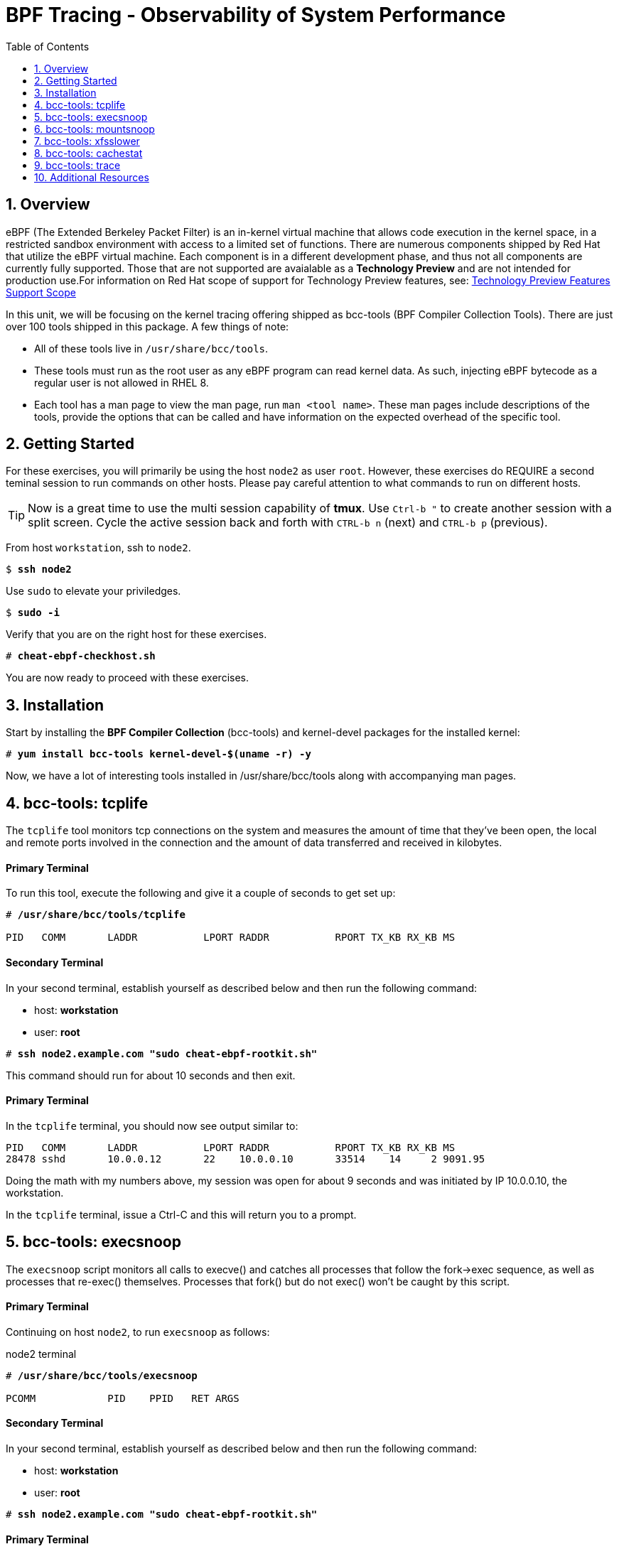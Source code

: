 :sectnums:
:sectnumlevels: 3
:markup-in-source: verbatim,attributes,quotes
ifdef::env-github[]
:tip-caption: :bulb:
:note-caption: :information_source:
:important-caption: :heavy_exclamation_mark:
:caution-caption: :fire:
:warning-caption: :warning:
endif::[]

:toc:
:toclevels: 1

= BPF Tracing - Observability of System Performance

== Overview

eBPF (The Extended Berkeley Packet Filter) is an in-kernel virtual machine that allows code execution in the kernel space, in a restricted sandbox environment with access to a limited set of functions. There are numerous components shipped by Red Hat that utilize the eBPF virtual machine. Each component is in a different development phase, and thus not all components are currently fully supported. Those that are not supported are avaialable as a *Technology Preview* and are not intended for production use.For information on Red Hat scope of support for Technology Preview features, see: link:https://access.redhat.com/support/offerings/techpreview/[Technology Preview Features Support Scope]

In this unit, we will be focusing on the kernel tracing offering shipped as bcc-tools (BPF Compiler Collection Tools). There are just over 100 tools shipped in this package. A few things of note:

     * All of these tools live in `/usr/share/bcc/tools`.
     * These tools must run as the root user as any eBPF program can read kernel data. As such, injecting eBPF bytecode as a regular user is not allowed in RHEL 8.
     * Each tool has a man page to view the man page, run `man <tool name>`. These man pages include descriptions of the tools, provide the options that can be called and have information on the expected overhead of the specific tool.

== Getting Started

For these exercises, you will primarily be using the host `node2` as user `root`.  However, these exercises do REQUIRE a second teminal session to run commands on other hosts.  Please pay careful attention to what commands to run on different hosts.

TIP: Now is a great time to use the multi session capability of *tmux*.  Use `Ctrl-b "` to create another session with a split screen.  Cycle the active session back and forth with `CTRL-b n` (next) and `CTRL-b p` (previous).

From host `workstation`, ssh to `node2`.

[bash,options="nowrap",subs="{markup-in-source}"]
----
$ *ssh node2*
----

Use `sudo` to elevate your priviledges.

[bash,options="nowrap",subs="{markup-in-source}"]
----
$ *sudo -i*
----

Verify that you are on the right host for these exercises.

[bash,options="nowrap",subs="{markup-in-source}"]
----
# *cheat-ebpf-checkhost.sh*
----

You are now ready to proceed with these exercises.

== Installation

Start by installing the *BPF Compiler Collection* (bcc-tools) and kernel-devel packages for the installed kernel:

[bash,options="nowrap",subs="{markup-in-source}"]
----
# *yum install bcc-tools kernel-devel-$(uname -r) -y*
----

Now, we have a lot of interesting tools installed in /usr/share/bcc/tools along with accompanying man pages.

== bcc-tools: tcplife

The `tcplife` tool monitors tcp connections on the system and measures the amount of time that they've been open, the local and remote ports involved in the connection and the amount of data transferred and received in kilobytes.

[discrete]
==== Primary Terminal

To run this tool, execute the following and give it a couple of seconds to get set up:

[bash,options="nowrap",subs="{markup-in-source}"]
----
# */usr/share/bcc/tools/tcplife*

PID   COMM       LADDR           LPORT RADDR           RPORT TX_KB RX_KB MS
----

[discrete]
==== Secondary Terminal

In your second terminal, establish yourself as described below and then run the following command:

  * host: *workstation*
  * user: *root*

[bash,options="nowrap",subs="{markup-in-source}"]
----
# *ssh node2.example.com "sudo cheat-ebpf-rootkit.sh"*
----

This command should run for about 10 seconds and then exit.  

[discrete]
==== Primary Terminal

In the `tcplife` terminal, you should now see output similar to:

[source,options="nowrap",subs="{markup-in-source}"]
----
PID   COMM       LADDR           LPORT RADDR           RPORT TX_KB RX_KB MS
28478 sshd       10.0.0.12       22    10.0.0.10       33514    14     2 9091.95
----

Doing the math with my numbers above, my session was open for about 9 seconds and was initiated by IP 10.0.0.10, the workstation.

In the `tcplife` terminal, issue a Ctrl-C and this will return you to a prompt.

== bcc-tools: execsnoop

The `execsnoop` script monitors all calls to execve() and catches all processes that follow the fork->exec sequence, as well as processes that re-exec() themselves. Processes that fork() but do not exec() won't be caught by this script.

[discrete]
==== Primary Terminal

Continuing on host `node2`, to run `execsnoop` as follows:

.node2 terminal
[bash,options="nowrap",subs="{markup-in-source}"]
----
# */usr/share/bcc/tools/execsnoop*

PCOMM            PID    PPID   RET ARGS
----

[discrete]
==== Secondary Terminal

In your second terminal, establish yourself as described below and then run the following command:

  * host: *workstation*
  * user: *root*

[bash,options="nowrap",subs="{markup-in-source}"]
----
# *ssh node2.example.com "sudo cheat-ebpf-rootkit.sh"*
----

[discrete]
==== Primary Terminal

In the `execsnoop` terminal, you should see output similar to:

[source,options="nowrap",subs="{markup-in-source}"]
----
PCOMM            PID    PPID   RET ARGS
sshd             28512  749      0 /usr/sbin/sshd -D -oCiphers=aes256-gcm@openssh.com,chacha20-poly1305@openssh.com,aes256-ctr,aes256-cbc,aes128-gcm@openssh.com,aes128-ctr,aes128-cb -oMACs=hmac-sha2-256-etm@openssh.com,hmac-sha1-etm@openssh.com,umac-128-etm@openssh.com,hmac-sha2-512-etm@openssh.com,hmac-sha2- -oGSSAPIKexAlgorithms=gss-gex-sha1-,gss-group14-sha1- -oKexAlgorithms=curve25519-sha256@libssh.org,ecdh-sha2-nistp256,ecdh-sha2-nistp384,ecdh-sha2-nistp521,diffie-hellman-group-excha -oHostKeyAlgorithms=rsa-sha2-256,ecdsa-sha2-nistp256,ecdsa-sha2-nistp256-cert-v01@openssh.com,ecdsa-sha2-nistp384,ecdsa-sha2-nis -oPubkeyAcceptedKeyTypes=rsa-sha2-256,ecdsa-sha2-nistp256,ecdsa-sha2-nistp256-cert-v01@openssh.com,ecdsa-sha2-nistp384,ecdsa-sha -R
unix_chkpwd      28514  28512    0 /usr/sbin/unix_chkpwd root chkexpiry
bash             28516  28515    0 /bin/bash -c cheat-ebpf-rootkit.sh
grepconf.sh      28517  28516    0 /usr/libexec/grepconf.sh -c
grep             28518  28517    0 /usr/bin/grep -qsi ^COLOR.*none /etc/GREP_COLORS
grepconf.sh      28519  28516    0 /usr/libexec/grepconf.sh -c
grep             28520  28519    0 /usr/bin/grep -qsi ^COLOR.*none /etc/GREP_COLORS
grepconf.sh      28521  28516    0 /usr/libexec/grepconf.sh -c
grep             28522  28521    0 /usr/bin/grep -qsi ^COLOR.*none /etc/GREP_COLORS
sed              28524  28523    0 /usr/bin/sed -r -e s/^[[:blank:]]*([[:upper:]_]+)=([[:print:][:digit:]\._-]+|"[[:print:][:digit:]\._-]+")/export \1=\2/;t;d /etc/locale.conf
uname            28525  28516    0 /usr/bin/uname -a
sleep            28526  28516    0 /usr/bin/sleep 1
who              28527  28516    0 /usr/bin/who
sleep            28528  28516    0 /usr/bin/sleep 1
grep             28530  28516    0 /usr/bin/grep root /etc/passwd
sleep            28531  28516    0 /usr/bin/sleep 1
grep             28532  28516    0 /usr/bin/grep root /etc/shadow
sleep            28533  28516    0 /usr/bin/sleep 1
cat              28534  28516    0 /usr/bin/cat /etc/fstab
sleep            28535  28516    0 /usr/bin/sleep 1
ps               28536  28516    0 /usr/bin/ps -ef
sleep            28537  28516    0 /usr/bin/sleep 1
netstat          28538  28516    0 /usr/bin/netstat -tulpn
sleep            28539  28516    0 /usr/bin/sleep 1
getenforce       28540  28516    0 /usr/sbin/getenforce
sleep            28541  28516    0 /usr/bin/sleep 1
firewall-cmd     28542  28516    0 /usr/bin/firewall-cmd --state
----

This shows you all the processes that ran exec() during that ssh login, their PID, their parent PID, their return code, and the arguments that were sent to the process. You could keep monitoring this for quite some time to catch potential bad actors on the system.

In the `execsnoop` terminal, issue a Ctrl-C and this will return you to a prompt.

== bcc-tools: mountsnoop

Similar in nature to `execsnoop`, `mountsnoop` traces the mount() and umount() syscalls, which show which processes are attempting to mount or unmount filesystems.

[discrete]
==== Primary Terminal

To run this script, execute the following on `node2`:

[bash,options="nowrap",subs="{markup-in-source}"]
----
# */usr/share/bcc/tools/mountsnoop*

COMM             PID     TID     MNT_NS      CALL
----

[discrete]
==== Secondary Terminal

*PAY ATTENTION!!! USING A DIFFERENT HOST*

In your second terminal, establish yourself as described below and then run the following command:

  * host: *node2*
  * user: *root*

Let's try to unmount a mount that we know cannot be unmounted. For this, we'll pick the root filesystem '/'.

[bash,options="nowrap",subs="{markup-in-source}"]
----
# *umount /*

umount: /: target is busy.
----

[discrete]
==== Primary Terminal

Taking a look at the terminal running `mountsnoop`, we see:

[source,options="nowrap",subs="{markup-in-source}"]
----
umount           20001   20001   4026531840  umount("/", 0x0) = -EBUSY
----

This shows us that the mount is busy and cannot be unmounted.

[discrete]
==== Secondary Terminal

Now let's try to unmount a filesystem that we should be able to unmount.  But before doing so, look at the mount options to ensure we can restore it correctly.  On `node2` run the following:

[bash,options="nowrap",subs="{markup-in-source}"]
----
# *grep /dev/shm /proc/mounts*

tmpfs /dev/shm tmpfs *rw,seclabel,nosuid,nodev,relatime* 0 0
----

Now proceed to umount `/dev/shm` on `node2`

[bash,options="nowrap",subs="{markup-in-source}"]
----
# *umount /dev/shm*
----

[discrete]
==== Primary Terminal

Back to the `mountsnoop` terminal and you should see the following:

[source,options="nowrap",subs="{markup-in-source}"]
----
umount           20003   20003   4026531840  umount("/dev/shm", 0x0) = 0
----

The umount command succeeded. 

[discrete]
==== Secondary Terminal

Proceed to restore the /dev/shm mount as follows:

[bash,options="nowrap",subs="{markup-in-source}"]
----
# *mount -t tmpfs -o rw,nosuid,nodev,relatime,seclabel tmpfs /dev/shm*
----

[discrete]
==== Primary Terminal

Finally, back to the `mountsnoop` terminal and you should see the following:

[source,options="nowrap",subs="{markup-in-source}"]
----
mount            20004   20004   4026531840  mount("tmpfs", "/dev/shm", "tmpfs", MS_NOSUID|MS_NODEV|MS_NOEXEC|MS_SYNCHRONOUS|MS_DIRSYNC|MS_NOATIME|MS_NODIRATIME|MS_MOVE|MS_REC|MS_UNBINDABLE|MS_SLAVE|MS_SHARED|MS_I_VERSION|MS_STRICTATIME|MS_LAZYTIME|MS_NOUSER|0x7f2b30000000, "") = 0
----

This shows us that the mount succeeded and all the options that were passed into the system call.

As you can see, the `mountsnoop` tool is very useful for seeing what processes are calling the mount and umount system calls and what the results of those calls are.

In the `mountsnoop` terminal, issue a Ctrl-C and this will return you to a prompt.

== bcc-tools: xfsslower

WARNING: Please check which filesystem your host is using with the command `df -T /`.  If you host is configured with ext4, then substitute the command `ext4slower` in place of `xfsslower`.

The purpose of the `xfsslower` tool (also `ext4slower` and `nfsslower`) is to show you filesystem operations slower than  a particular threshold, that defaults to 10ms. It traces reads, writes, opens, and syncs and then prints out the timestamp of the operation, the process name, the ID, the type of operation, the file offset in kilobytes, the latency of the I/O measured from when it was issued by VFS to the filesystem to when it was completed, and finally, the filename being operated on.

To run this script, do:

[bash,options="nowrap",subs="{markup-in-source}"]
----
# */usr/share/bcc/tools/xfsslower*

Tracing xfs operations slower than 10 ms
TIME     COMM           PID    T BYTES   OFF_KB   LAT(ms) FILENAME
----

Now in another node2 terminal window, let's run:

.[root@node2 ~]#
[bash,options="nowrap",subs="{markup-in-source}"]
----
dd if=/dev/urandom of=bigfile bs=1024 count=20000
----

This writes out a 20M file called bigfile and should not register on your `xfsslower` window.

Now, let's execute the above command in a for loop so that we get more I/O going in parallel:

.[root@node2 ~]#
[bash,options="nowrap",subs="{markup-in-source}"]
----
for i in $(seq 1 10); do dd if=/dev/urandom of=bigfile$i bs=1024 count=20000 & done
----

Now you should see similar output in your `xfsslower` window:

.Command Output
[source,indent=4]
----
TIME     COMM           PID    T BYTES   OFF_KB   LAT(ms) FILENAME
20:44:43 b'dd'          32446  W 1024    778        44.11 b'bigfile1'
20:44:43 b'dd'          32455  W 1024    818        55.11 b'bigfile10'
20:44:43 b'dd'          32452  W 1024    1712       44.11 b'bigfile7'
20:44:43 b'dd'          32455  W 1024    1778       55.02 b'bigfile10'
20:44:43 b'dd'          32451  W 1024    2850       44.11 b'bigfile6'
20:44:43 b'dd'          32447  W 1024    3598       44.10 b'bigfile2'
20:44:43 b'dd'          32451  W 1024    3805       55.11 b'bigfile6'
20:44:43 b'dd'          32446  W 1024    4612       44.28 b'bigfile1'
20:44:43 b'dd'          32446  W 1024    5529       33.01 b'bigfile1'
20:44:43 b'dd'          32454  W 1024    4504       55.11 b'bigfile9'
20:44:43 b'dd'          32447  W 1024    7335       44.10 b'bigfile2'
20:44:43 b'dd'          32455  W 1024    7545       44.02 b'bigfile10'
20:44:43 b'dd'          32446  W 1024    8344       49.16 b'bigfile1'
20:44:43 b'dd'          32448  W 1024    8183       44.18 b'bigfile3'
20:44:43 b'dd'          32447  W 1024    9168       55.10 b'bigfile2'
20:44:43 b'dd'          32449  W 1024    9728       54.10 b'bigfile4'
20:44:43 b'dd'          32454  W 1024    10244      33.11 b'bigfile9'
20:44:43 b'dd'          32447  W 1024    10989      55.02 b'bigfile2'
20:44:43 b'dd'          32453  W 1024    11276      54.10 b'bigfile8'
20:44:43 b'dd'          32453  W 1024    12169      33.10 b'bigfile8'
20:44:43 b'dd'          32451  W 1024    13292      91.11 b'bigfile6'
20:44:43 b'dd'          32453  W 1024    13108      47.24 b'bigfile8'
20:44:43 b'dd'          32448  W 1024    13788      44.01 b'bigfile3'
20:44:43 b'dd'          32454  W 1024    14137      44.23 b'bigfile9'
20:44:43 b'dd'          32446  W 1024    16076      44.02 b'bigfile1'
20:44:43 b'dd'          32447  W 1024    15796      44.26 b'bigfile2'
20:44:44 b'dd'          32446  W 1024    17004      44.10 b'bigfile1'
20:44:44 b'dd'          32455  W 1024    16697      44.16 b'bigfile10'
20:44:44 b'dd'          32450  W 1024    18505      44.01 b'bigfile5'
20:44:44 b'dd'          32451  W 1024    19056      44.17 b'bigfile6'
20:44:44 b'dd'          32446  W 1024    19868      44.38 b'bigfile1'
20:44:44 b'dd'          32452  W 1024    19272      44.14 b'bigfile7'
20:44:44 b'dd'          32455  W 1024    19168      30.75 b'bigfile10'
20:44:44 b'dd'          32453  W 1024    19612      31.16 b'bigfile8'
20:44:44 b'dd'          32454  W 1024    19460      24.59 b'bigfile9'
20:44:44 b'dd'          32447  W 1024    19508      36.20 b'bigfile2'
----

So we can see that when writing these files in parallel, we have xfs operations taking longer than 10ms to complete.

In the `xfsslower` terminal, issue a Ctrl-C and this will return you to a prompt.

== bcc-tools: cachestat

The `cachestat` tool traces kernel page cache functions and prints every five second summaries to aid you in workload characterization.

To run this script, do:

.[root@node2 ~]#
[bash,options="nowrap",subs="{markup-in-source}"]
----
/usr/share/bcc/tools/cachestat
----

You should see the following header print:

.Command Output
[source,indent=4]
----
   TOTAL   MISSES     HITS  DIRTIES   BUFFERS_MB  CACHED_MB
----

In another root terminal on node 2, let's flush the cache and then run our dd for loop from the `xfsslower` section:

.[root@node2 ~]#
[bash,options="nowrap",subs="{markup-in-source}"]
----
echo 3 > /proc/sys/vm/drop_caches
for i in $(seq 1 10); do dd if=/dev/urandom of=bigfile$i bs=1024 count=20000 & done
----

In the `cachestat` window, you should output similar to:

.Command Output
[source,indent=4]
----
   TOTAL   MISSES     HITS  DIRTIES   BUFFERS_MB  CACHED_MB
       0        0        0        0            0        154
   14773      901    13872    44133            1        200
----

This shows that we had 901 page cache misses during a five second period while running the above loop, but during that same second, there were 9,821 hits, indicating great performance from the page cache.

In the `cachestat` terminal, issue a Ctrl-C and this will return you to a prompt.

== bcc-tools: trace

This tool is a swiss army knife allowing you to specify functions to trace and messages to be printed when certain conditions are met. You can read more about this by running:

[bash,options="nowrap",subs="{markup-in-source}"]
----
# *man 8 trace*
----

Let's do a simple trace in which we will dynamically trace the do_sys_open() kernel function and print the names of the files opened. Run this with:

[bash,options="nowrap",subs="{markup-in-source}"]
----
# */usr/share/bcc/tools/trace 'p::do_sys_open "%s", arg2'*
----

Now in another node2 terminal, run:

[bash,options="nowrap",subs="{markup-in-source}"]
----
# *cat /etc/fstab*
----

In the window with `trace` running, you will see something similar to:

[source,options="nowrap",subs="{markup-in-source}"]
----
32559   32559   cat             do_sys_open      b'/etc/ld.so.cache'
32559   32559   cat             do_sys_open      b'/lib64/libc.so.6'
32559   32559   cat             do_sys_open      b'/usr/lib/locale/locale-archive'
32559   32559   cat             do_sys_open      b'/usr/share/locale/locale.alias'
32559   32559   cat             do_sys_open      b'/usr/lib/locale/en_US.UTF-8/LC_IDENTIFICATION'
32559   32559   cat             do_sys_open      b'/usr/lib/locale/en_US.utf8/LC_IDENTIFICATION'
32559   32559   cat             do_sys_open      b'/usr/lib64/gconv/gconv-modules.cache'
32559   32559   cat             do_sys_open      b'/usr/lib/locale/en_US.UTF-8/LC_MEASUREMENT'
32559   32559   cat             do_sys_open      b'/usr/lib/locale/en_US.utf8/LC_MEASUREMENT'
32559   32559   cat             do_sys_open      b'/usr/lib/locale/en_US.UTF-8/LC_TELEPHONE'
32559   32559   cat             do_sys_open      b'/usr/lib/locale/en_US.utf8/LC_TELEPHONE'
32559   32559   cat             do_sys_open      b'/usr/lib/locale/en_US.UTF-8/LC_ADDRESS'
32559   32559   cat             do_sys_open      b'/usr/lib/locale/en_US.utf8/LC_ADDRESS'
32559   32559   cat             do_sys_open      b'/usr/lib/locale/en_US.UTF-8/LC_NAME'
32559   32559   cat             do_sys_open      b'/usr/lib/locale/en_US.utf8/LC_NAME'
32559   32559   cat             do_sys_open      b'/usr/lib/locale/en_US.UTF-8/LC_PAPER'
32559   32559   cat             do_sys_open      b'/usr/lib/locale/en_US.utf8/LC_PAPER'
32559   32559   cat             do_sys_open      b'/usr/lib/locale/en_US.UTF-8/LC_MESSAGES'
32559   32559   cat             do_sys_open      b'/usr/lib/locale/en_US.utf8/LC_MESSAGES'
32559   32559   cat             do_sys_open      b'/usr/lib/locale/en_US.utf8/LC_MESSAGES/SYS_LC_MESSAGES'
32559   32559   cat             do_sys_open      b'/usr/lib/locale/en_US.UTF-8/LC_MONETARY'
32559   32559   cat             do_sys_open      b'/usr/lib/locale/en_US.utf8/LC_MONETARY'
32559   32559   cat             do_sys_open      b'/usr/lib/locale/en_US.UTF-8/LC_COLLATE'
32559   32559   cat             do_sys_open      b'/usr/lib/locale/en_US.utf8/LC_COLLATE'
32559   32559   cat             do_sys_open      b'/usr/lib/locale/en_US.UTF-8/LC_TIME'
32559   32559   cat             do_sys_open      b'/usr/lib/locale/en_US.utf8/LC_TIME'
32559   32559   cat             do_sys_open      b'/usr/lib/locale/en_US.UTF-8/LC_NUMERIC'
32559   32559   cat             do_sys_open      b'/usr/lib/locale/en_US.utf8/LC_NUMERIC'
32559   32559   cat             do_sys_open      b'/usr/lib/locale/en_US.UTF-8/LC_CTYPE'
32559   32559   cat             do_sys_open      b'/usr/lib/locale/en_US.utf8/LC_CTYPE'
32559   32559   cat             do_sys_open      b'/etc/fstab'
----

Go ahead and Ctrl-C `trace` and then let's do one more trace, this time, tracing the return values out of `trace`:

[bash,options="nowrap",subs="{markup-in-source}"]
----
# */usr/share/bcc/tools/trace 'r::do_sys_open "ret: %d", retval'*
----

Now in another node2 terminal, run:

[bash,options="nowrap",subs="{markup-in-source}"]
----
# *cat /etc/fstab*
----

and in your `trace` window, you will see output similar to:

[source,options="nowrap",subs="{markup-in-source}"]
----
PID     TID     COMM            FUNC             -
32576   32576   cat             do_sys_open      ret: 3
32576   32576   cat             do_sys_open      ret: 3
32576   32576   cat             do_sys_open      ret: -2
32576   32576   cat             do_sys_open      ret: 3
32576   32576   cat             do_sys_open      ret: -2
32576   32576   cat             do_sys_open      ret: 3
32576   32576   cat             do_sys_open      ret: 3
32576   32576   cat             do_sys_open      ret: -2
32576   32576   cat             do_sys_open      ret: 3
32576   32576   cat             do_sys_open      ret: -2
32576   32576   cat             do_sys_open      ret: 3
32576   32576   cat             do_sys_open      ret: -2
32576   32576   cat             do_sys_open      ret: 3
32576   32576   cat             do_sys_open      ret: -2
32576   32576   cat             do_sys_open      ret: 3
32576   32576   cat             do_sys_open      ret: -2
32576   32576   cat             do_sys_open      ret: 3
32576   32576   cat             do_sys_open      ret: -2
32576   32576   cat             do_sys_open      ret: 3
32576   32576   cat             do_sys_open      ret: 3
32576   32576   cat             do_sys_open      ret: -2
32576   32576   cat             do_sys_open      ret: 3
32576   32576   cat             do_sys_open      ret: -2
32576   32576   cat             do_sys_open      ret: 3
32576   32576   cat             do_sys_open      ret: -2
32576   32576   cat             do_sys_open      ret: 3
32576   32576   cat             do_sys_open      ret: -2
32576   32576   cat             do_sys_open      ret: 3
32576   32576   cat             do_sys_open      ret: -2
32576   32576   cat             do_sys_open      ret: 3
32576   32576   cat             do_sys_open      ret: 3
----

Go to the terminal with `trace` running and issue a Ctrl-C. This will end the process and return you to the command line. 
You may also now type `exit` in one of your tmux panes to return to having just one pane visible.

There is a lot more that you can do with this tool when you actually need to start tracing what is getting passed into kernel functions and what is being returned by those kernel functions.

== Additional Resources

NOTE: You are not required to reference any additional resources for these exercises.  This is informational only.

    * link:https://www.redhat.com/en/blog/bcc-tools-brings-dynamic-kernel-tracing-red-hat-enterprise-linux-81[bcc-tools brings dynamic kernel tracing to Red Hat Enterprise Linux 8.1]
    * link:https://www.redhat.com/en/blog/why-networkmanager-talking-staticredhatcom-find-out-bcc-tools[Why is NetworkManager talking to static.redhat.com? Find out with bcc-tools!]   
    * link:https://lab.redhat.com/ebpf-tracing[Performance observability in practice with bcc-tools: A lab on lab.redhat.com]
    * link:http://www.brendangregg.com/ebpf.html[Linux Extended BPF (eBPF Tracing Tools) - Brendan Gregg]
    * link:https://github.com/xdp-project/xdp-tutorial[Upstream XDP Tutorial (eXpress Data Path networking is tech preview in RHEL 8.2.)]
    * link:https://developers.redhat.com/blog/tag/ebpf/[eBPF blogs on Red Hat Developer (covering the networking aspect)]

[discrete]
== End of Unit

////
Alway end files with a blank line to avoid include problems.
////
